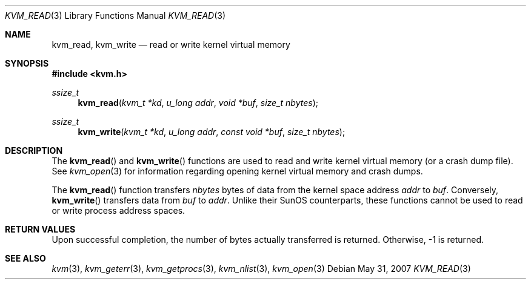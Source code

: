 .\"	$OpenBSD: src/lib/libkvm/kvm_read.3,v 1.8 2011/08/18 13:01:26 jmc Exp $
.\"	$NetBSD: kvm_read.3,v 1.2 1996/03/18 22:34:01 thorpej Exp $
.\"
.\" Copyright (c) 1992, 1993
.\"	The Regents of the University of California.  All rights reserved.
.\"
.\" This code is derived from software developed by the Computer Systems
.\" Engineering group at Lawrence Berkeley Laboratory under DARPA contract
.\" BG 91-66 and contributed to Berkeley.
.\"
.\" Redistribution and use in source and binary forms, with or without
.\" modification, are permitted provided that the following conditions
.\" are met:
.\" 1. Redistributions of source code must retain the above copyright
.\"    notice, this list of conditions and the following disclaimer.
.\" 2. Redistributions in binary form must reproduce the above copyright
.\"    notice, this list of conditions and the following disclaimer in the
.\"    documentation and/or other materials provided with the distribution.
.\" 3. Neither the name of the University nor the names of its contributors
.\"    may be used to endorse or promote products derived from this software
.\"    without specific prior written permission.
.\"
.\" THIS SOFTWARE IS PROVIDED BY THE REGENTS AND CONTRIBUTORS ``AS IS'' AND
.\" ANY EXPRESS OR IMPLIED WARRANTIES, INCLUDING, BUT NOT LIMITED TO, THE
.\" IMPLIED WARRANTIES OF MERCHANTABILITY AND FITNESS FOR A PARTICULAR PURPOSE
.\" ARE DISCLAIMED.  IN NO EVENT SHALL THE REGENTS OR CONTRIBUTORS BE LIABLE
.\" FOR ANY DIRECT, INDIRECT, INCIDENTAL, SPECIAL, EXEMPLARY, OR CONSEQUENTIAL
.\" DAMAGES (INCLUDING, BUT NOT LIMITED TO, PROCUREMENT OF SUBSTITUTE GOODS
.\" OR SERVICES; LOSS OF USE, DATA, OR PROFITS; OR BUSINESS INTERRUPTION)
.\" HOWEVER CAUSED AND ON ANY THEORY OF LIABILITY, WHETHER IN CONTRACT, STRICT
.\" LIABILITY, OR TORT (INCLUDING NEGLIGENCE OR OTHERWISE) ARISING IN ANY WAY
.\" OUT OF THE USE OF THIS SOFTWARE, EVEN IF ADVISED OF THE POSSIBILITY OF
.\" SUCH DAMAGE.
.\"
.\"     @(#)kvm_read.3	8.1 (Berkeley) 6/4/93
.\"
.Dd $Mdocdate: May 31 2007 $
.Dt KVM_READ 3
.Os
.Sh NAME
.Nm kvm_read ,
.Nm kvm_write
.Nd read or write kernel virtual memory
.Sh SYNOPSIS
.Fd #include <kvm.h>
.Ft ssize_t
.Fn kvm_read "kvm_t *kd" "u_long addr" "void *buf" "size_t nbytes"
.Ft ssize_t
.Fn kvm_write "kvm_t *kd" "u_long addr" "const void *buf" "size_t nbytes"
.Sh DESCRIPTION
The
.Fn kvm_read
and
.Fn kvm_write
functions are used to read and write kernel virtual memory (or a crash
dump file).
See
.Xr kvm_open 3
for information regarding opening kernel virtual memory and crash dumps.
.Pp
The
.Fn kvm_read
function transfers
.Fa nbytes
bytes of data from
the kernel space address
.Fa addr
to
.Fa buf .
Conversely,
.Fn kvm_write
transfers data from
.Fa buf
to
.Fa addr .
Unlike their SunOS counterparts, these functions cannot be used to
read or write process address spaces.
.Sh RETURN VALUES
Upon successful completion, the number of bytes actually transferred is
returned.
Otherwise, \-1 is returned.
.Sh SEE ALSO
.Xr kvm 3 ,
.Xr kvm_geterr 3 ,
.Xr kvm_getprocs 3 ,
.Xr kvm_nlist 3 ,
.Xr kvm_open 3
